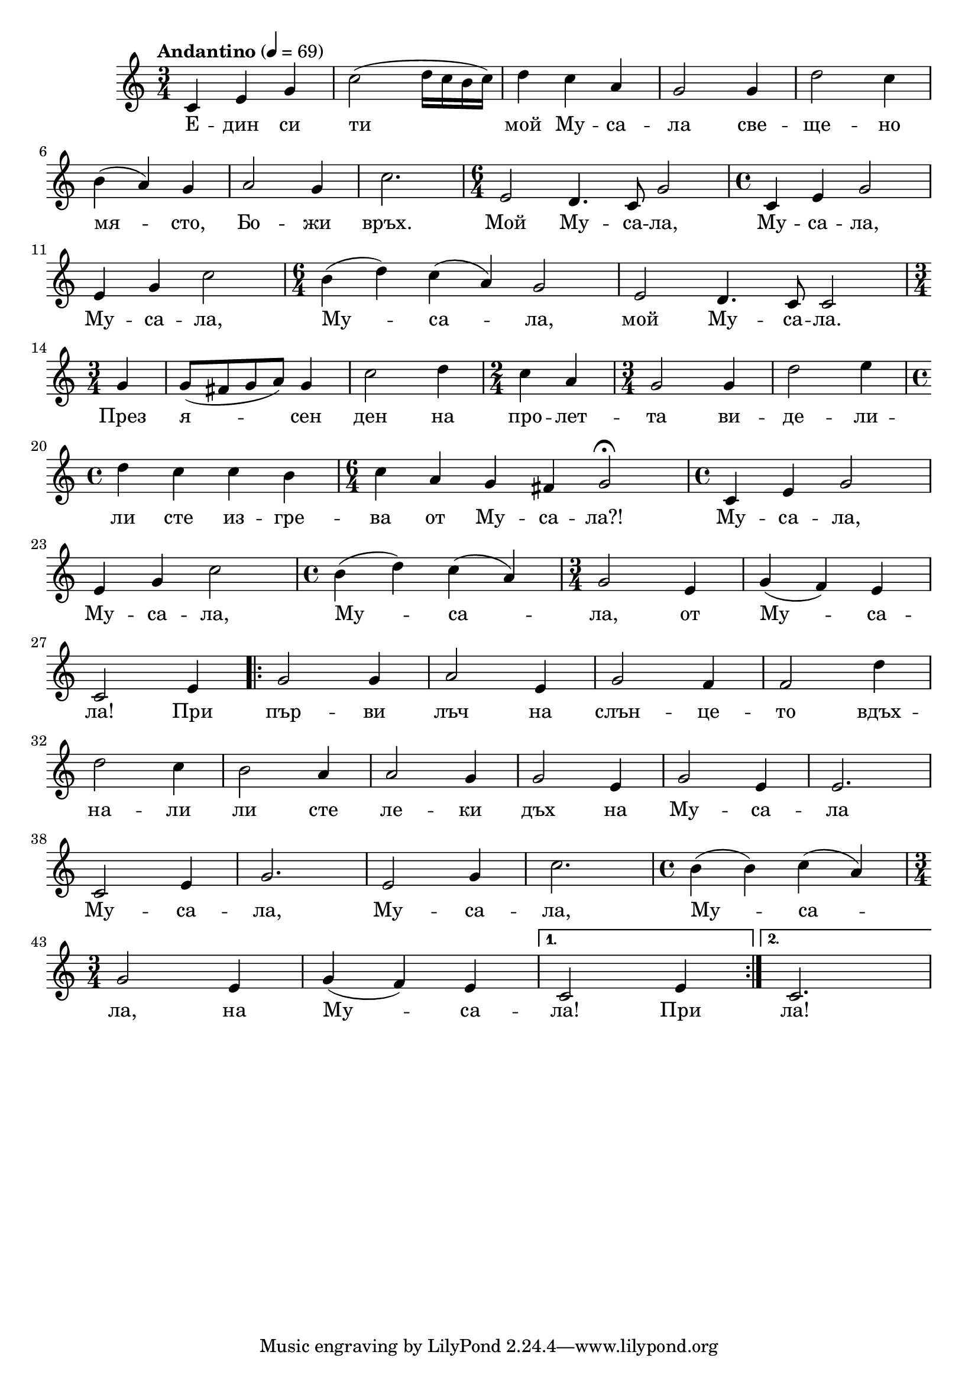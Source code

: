 


melody = \absolute  {
  \clef treble
  \key c \major
  \time 3/4 \tempo "Andantino" 4 = 69

c'4 e'4 g'4 | c''2 ( d''16 c'' b' c'' ) |  d''4 c''4 a'4 | g'2 g'4 | d''2 c''4 \break |

b'4 ( a'4 ) g'4 | a'2 g'4 | c''2.| \time 6/4 e'2 d'4. c'8 g'2 | \time 4/4 c'4 e'4  g'2  | \break

e'4 g'4 c''2 |\time 6/4 b'4 ( d''4 ) c''4 ( a'4 ) g'2 | e'2 d'4. c'8 c'2 | \break 

\time 3/4 \partial 4  g'4 | g'8 ( fis'8 g'8 a'8 ) g'4 | c''2 d''4 | \time 2/4 c''4 a'4 |\time 3/4 g'2 g'4 | d''2 e''4 |  \break 

\time 4/4 d''4 c'' c'' b' | \time 6/4 c''4 a' g' fis' g'2 \fermata | \time 4/4 c'4 e'4 g'2 | \break

e'4 g'4 c''2 | \time 4/4 b'4 ( d''4 ) c''4 ( a'4 ) | \time 3/4 g'2 e'4 | g'4 ( f'4 ) e'4 | \break

c'2 e'4 | \repeat volta 2 { g'2 g'4 | a'2 e'4 | g'2 f'4 f'2 d''4 |\break

d''2 c''4 | b'2 a'4 | a'2 g'4 | g'2 e'4 | g'2 e'4 | e'2. \break

c'2 e'4 | g'2. | e'2 g'4 | c''2. | \time 4/4 b'4 ( b'4 ) c''4 ( a'4 ) \break

\time 3/4 g'2 e'4 | g'4 ( f'4 ) e'4 } \alternative { { c'2 e'4 } {c'2. } }


}

text = \lyricmode { Е -- дин си ти мой Му -- са -- ла све -- ще -- но
                    
                    мя -- сто, Бо -- жи връх.  Мой Му -- са -- ла, Му -- са -- ла,
                    
                    Му -- са -- ла, Му -- са -- ла, мой Му -- са -- ла. 
                    
                    През я -- сен ден на про -- лет -- та ви -- де -- ли -- 
                    
                    ли сте из -- гре -- ва от Му -- са -- ла?!    Му -- са -- ла, 
                    
                    Му -- са -- ла,  Му -- са -- ла,  от Му -- са -- ла! При пър -- ви
                    
                    лъч на слън -- це -- то вдъх -- на -- ли ли сте ле -- ки дъх на Му -- са -- ла
                    
                    Му -- са -- ла, Му -- са -- ла, Му -- са -- ла, на Му -- са -- ла! При ла!

 
 
}

textL = \lyricmode {
 
 
}

\score{
 \header {
  title = \markup { \fontsize #-3 "Мусала / Mussala" }
  %subtitle = \markup \center-column { " " \vspace #1 } 
  
  tagline = " " %supress footer Music engraving by LilyPond 2.18.0—www.lilypond.org
 % arranger = \markup { \fontsize #+1 "Контекстуализация: Йордан Камджалов / Contextualization: Yordan Kamdzhalov" }
  %composer = \markup \center-column { "Бейнса Дуно / Beinsa Duno" \vspace #1 } 

}
  <<
    \new Voice = "one" {
      
      \melody
    }
    \new Lyrics \lyricsto "one" \text
    \new Lyrics \lyricsto "one" \textL
  >>
 
}